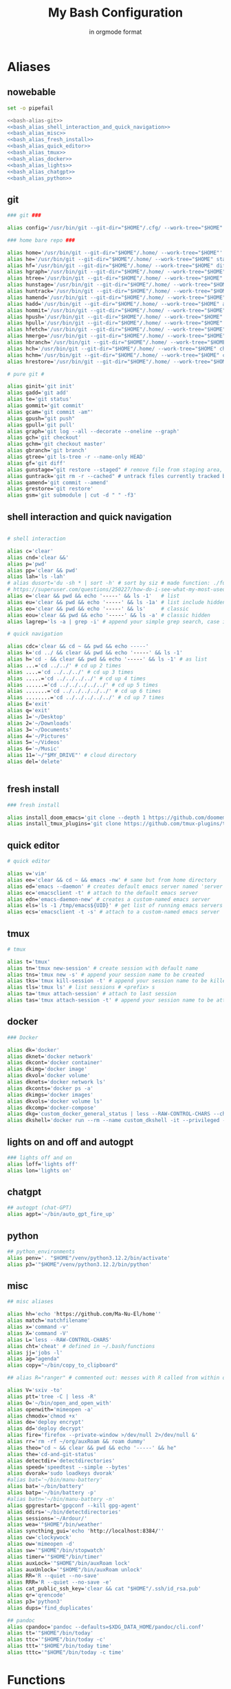 :TITLE_SUBTITLE_AND_EXPORT_FILE_NAME:
#+TITLE: My Bash Configuration
#+SUBTITLE: in orgmode format
#+EXPORT_FILE_NAME: ./export/bash_configuration
:END:

* Aliases
** nowebable

#+begin_src bash :tangle aliases :shebang "#!/usr/bin/env bash" :tangle-mode (identity #o755) :noweb yes
set -o pipefail

<<bash-alias-git>>
<<bash_alias_shell_interaction_and_quick_navigation>>
<<bash_alias_misc>>
<<bash_alias_fresh_install>>
<<bash_alias_quick_editor>>
<<bash_alias_tmux>>
<<bash_alias_docker>>
<<bash_alias_lights>>
<<bash_alias_chatgpt>>
<<bash_alias_python>>
#+end_src

** git

#+name: bash-alias-git
#+begin_src bash
### git ###

alias config='/usr/bin/git --git-dir="$HOME"/.cfg/ --work-tree="$HOME"'

### home bare repo ###

alias home='/usr/bin/git --git-dir="$HOME"/.home/ --work-tree="$HOME"'
alias he='/usr/bin/git --git-dir="$HOME"/.home/ --work-tree="$HOME" status' # same idea as "te"
alias hf='/usr/bin/git --git-dir="$HOME"/.home/ --work-tree="$HOME" diff'
alias hgraph='/usr/bin/git --git-dir="$HOME"/.home/ --work-tree="$HOME" log --all --decorate --oneline --graph'
alias htree='/usr/bin/git --git-dir="$HOME"/.home/ --work-tree="$HOME" ls-tree --name-only HEAD'
alias hunstage='/usr/bin/git --git-dir="$HOME"/.home/ --work-tree="$HOME" restore --staged'
alias huntrack='/usr/bin/git --git-dir="$HOME"/.home/ --work-tree="$HOME" rm -r --cached'
alias hamend='/usr/bin/git --git-dir="$HOME"/.home/ --work-tree="$HOME" commit --amend'
alias hadd='/usr/bin/git --git-dir="$HOME"/.home/ --work-tree="$HOME" add'
alias hommit='/usr/bin/git --git-dir="$HOME"/.home/ --work-tree="$HOME" commit'
alias hpush='/usr/bin/git --git-dir="$HOME"/.home/ --work-tree="$HOME" push'
alias hpull='/usr/bin/git --git-dir="$HOME"/.home/ --work-tree="$HOME" pull'
alias hfetch='/usr/bin/git --git-dir="$HOME"/.home/ --work-tree="$HOME" fetch'
alias hmerge='/usr/bin/git --git-dir="$HOME"/.home/ --work-tree="$HOME" merge'
alias hbranch='/usr/bin/git --git-dir="$HOME"/.home/ --work-tree="$HOME" branch'
alias hch='/usr/bin/git --git-dir="$HOME"/.home/ --work-tree="$HOME" checkout'
alias hchm='/usr/bin/git --git-dir="$HOME"/.home/ --work-tree="$HOME" checkout master'
alias hrestore='/usr/bin/git --git-dir="$HOME"/.home/ --work-tree="$HOME" restore'

# pure git #

alias ginit='git init'
alias gadd='git add'
alias te='git status'
alias gommit='git commit'
alias gcam='git commit -am"'
alias gpush="git push"
alias gpull='git pull'
alias graph='git log --all --decorate --oneline --graph'
alias gch='git checkout'
alias gchm='git checkout master'
alias gbranch='git branch'
alias gtree='git ls-tree -r --name-only HEAD'
alias gf='git diff'
alias gunstage="git restore --staged" # remove file from staging area, '-r' flag for directorie'
alias guntrack='git rm -r --cached" # untrack files currently tracked by git, '-r' flag for directorie'
alias gamend='git commit --amend'
alias grestore='git restore'
alias gsm='git submodule | cut -d " " -f3'
#+end_src

** shell interaction and quick navigation

#+name: bash_alias_shell_interaction_and_quick_navigation
#+begin_src bash :tangle no

# shell interaction

alias c='clear'
alias cnd='clear &&'
alias p='pwd'
alias pp='clear && pwd'
alias lah='ls -lah'
# alias dusort='du -sh * | sort -h' # sort by siz # made function: ./functions
# https://superuser.com/questions/250227/how-do-i-see-what-my-most-used-linux-command-are
alias e='clear && pwd && echo '-----' && ls -1'   # list
alias eu='clear && pwd && echo '-----' && ls -1a' # list include hidden
alias eo='clear && pwd && echo '-----' && ls'     # classic
alias eou='clear && pwd && echo '-----' && ls -a' # classic hidden
alias lagrep='ls -a | grep -i' # append your simple grep search, case insensitive

# quick navigation

alias cdc='clear && cd ~ && pwd && echo -----'
alias k='cd ../ && clear && pwd && echo '-----' && ls -1'
alias h='cd - && clear && pwd && echo '-----' && ls -1' # as list
alias ...='cd ../../' # cd up 2 times
alias ....='cd ../../../' # cd up 3 times
alias .....='cd ../../../../' # cd up 4 times
alias ......='cd ../../../../../' # cd up 5 times
alias .......='cd ../../../../../' # cd up 6 times
alias ........='cd ../../../../../' # cd up 7 times
alias E='exit'
alias q='exit'
alias 1='~/Desktop'
alias 2='~/Downloads'
alias 3='~/Documents'
alias 4='~/Pictures'
alias 5='~/Videos'
alias 6='~/Music'
alias 11='~/"$MY_DRIVE"' # cloud directory
alias del='delete'
#+end_src

#+begin_src bash :tangle no
#+end_src

** fresh install

#+name: bash_alias_fresh_install
#+begin_src bash :tangle no
### fresh install

alias install_doom_emacs='git clone --depth 1 https://github.com/doomemacs/doomemacs ~/.emacs.d && ~/.emacs.d/bin/doom install'
alias install_tmux_plugins='git clone https://github.com/tmux-plugins/tpm ~/.tmux/plugins/tpm' # install packages on fresh OS
#+end_src

** quick editor

#+name: bash_alias_quick_editor
#+begin_src bash :tangle no
# quick editor

alias v='vim'
alias ee='clear && cd ~ && emacs -nw' # same but from home directory
alias ed='emacs --daemon' # creates default emacs server named 'server'
alias ec='emacsclient -t' # attach to the default emacs server
alias edn='emacs-daemon-new' # creates a custom-named emacs server
alias els='ls -1 /tmp/emacs${UID}' # get list of running emacs servers
alias ecs='emacsclient -t -s' # attach to a custom-named emacs server
#+end_src

** tmux

#+name: bash_alias_tmux
#+begin_src bash :tangle no
# tmux

alias t='tmux'
alias tn='tmux new-session' # create session with default name
alias tns='tmux new -s' # append your session name to be created
alias tks='tmux kill-session -t' # append your session name to be killed
alias tls='tmux ls' # list sessions # <prefix> s
alias ta='tmux attach-session' # attach to last session
alias tas='tmux attach-session -t' # append your session name to be attached to
#+end_src

** docker

#+name: bash_alias_docker
#+begin_src bash :tangle no
### Docker

alias dk='docker'
alias dknet='docker network'
alias dkcont='docker container'
alias dkimg='docker image'
alias dkvol='docker volume'
alias dknets='docker network ls'
alias dkconts='docker ps -a'
alias dkimgs='docker images'
alias dkvols='docker volume ls'
alias dkcomp='docker-compose'
alias dkg='custom_docker_general_status | less --RAW-CONTROL-CHARS --chop-long-lines'
alias dkshell='docker run --rm --name custom_dkshell -it --privileged --pid=host walkerlee/nsenter -t 1 -m -u -i -n sh'
#+end_src

** lights on and off and autogpt

#+name: bash_alias_lights
#+begin_src bash :tangle no
### lights off and on
alias loff='lights off'
alias lon='lights on'
#+end_src

** chatgpt

#+name: bash_alias_chatgpt
#+begin_src bash :tangle no
## autogpt (chat-GPT)
alias agpt='~/bin/auto_gpt_fire_up'
#+end_src

** python

#+name: bash_alias_python
#+begin_src bash :tangle no
## python_environments
alias penv='. "$HOME"/venv/python3.12.2/bin/activate'
alias p3='"$HOME"/venv/python3.12.2/bin/python'
#+end_src

** misc

#+name: bash_alias_misc
#+begin_src bash :tangle no
## misc aliases

alias hh='echo 'https://github.com/Ma-Nu-El/home''
alias match='matchfilename'
alias x='command -v'
alias X='command -V'
alias L='less --RAW-CONTROL-CHARS'
alias cht='cheat' # defined in ~/.bash/functions
alias jj='jobs -l'
alias ag="agenda"
alias copy="~/bin/copy_to_clipboard"

## alias R="ranger" # commented out: messes with R called from within orgmode.

alias V='sxiv -to'
alias ptt='tree -C | less -R'
alias O='~/bin/open_and_open_with'
alias openwith='mimeopen -a'
alias chmodx='chmod +x'
alias de='deploy encrypt'
alias dd='deploy decrypt'
alias fire='firefox --private-window >/dev/null 2>/dev/null &'
alias rr='rm -rf ~/org/auxRoam && roam dummy'
alias theo="cd ~ && clear && pwd && echo '-----' && he"
alias the='cd-and-git-status'
alias detectdir='detectdirectories'
alias speed='speedtest --simple --bytes'
alias dvorak='sudo loadkeys dvorak'
#alias bat='~/bin/manu-battery'
alias bat='~/bin/battery'
alias batp='~/bin/battery -p'
#alias batn='~/bin/manu-battery -n'
alias gpgrestart='gpgconf --kill gpg-agent'
alias ddirs='~/bin/detectdirectories'
alias sessions='~/Ardour/'
alias wea='"$HOME"/bin/weather'
alias syncthing_gui='echo 'http://localhost:8384/''
alias cw='clockywock'
alias ow='mimeopen -d'
alias sw='"$HOME"/bin/stopwatch'
alias timer='"$HOME"/bin/timer'
alias auxLock='"$HOME"/bin/auxRoam lock'
alias auxUnlock='"$HOME"/bin/auxRoam unlock'
alias RR='R --quiet --no-save'
alias RRR='R --quiet --no-save -e'
alias cat_public_ssh_key='clear && cat "$HOME"/.ssh/id_rsa.pub'
alias qr='qrencode'
alias p3='python3'
alias dups='find_duplicates'

## pandoc
alias cpandoc='pandoc --defaults=$XDG_DATA_HOME/pandoc/cli.conf'
alias tt='"$HOME"/bin/today'
alias ttc='"$HOME"/bin/today -c'
alias ttt='"$HOME"/bin/today time'
alias tttc='"$HOME"/bin/today -c time'
#+end_src

* Functions
** source

#+begin_src bash :tangle ./functions :shebang "#!/usr/bin/env bash" :tangle-mode (identity #o755) :noweb yes
set -o pipefail

<<bash_function_manuclone>>
<<bash_function_cd_and_git_status>>
<<bash_function_cd_and_ls>>
<<bash_function_quickjump>>
<<bash_function_dusort>>
<<bash_function_cheat>>
<<bash_function_redshift>>
<<bash_function_psaux>>
<<bash_function_lights>>
<<bash_function_now>>
<<bash_function_agenda>>
<<bash_function_find_duplicates_in_file>>
<<bash_function_backup>>
#+end_src

** manuclone

#+name: bash_function_manuclone
#+begin_src bash :tangle no
manuclone(){
	if [[ -z "$1"  ]]
	then
		echo "example: 'manuclone foo bar' is the same as"
		echo "'git clone git@github.com:Ma-Nu-El/foo bar'"
	else
	git clone git@github.com:Ma-Nu-El/"$1"
	fi
}
#+end_src

** cd_and_git_status

#+name: bash_function_cd_and_git_status
#+begin_src bash :tangle no
# cd and git status into directory
cd-and-git-status(){
if [ -d "$1" ] # if argument is a directory
then
	cd "$1" || exit
	clear && pwd && echo "-----" && git status
else
	if [ -z "$1" ]
	then
		clear && pwd && git status
	fi
fi
}
#+end_src

** cd_and_ls

#+name: bash_function_cd_and_ls
#+begin_src bash :tangle no
# cd and ls
ue(){
cd "$1" && clear && pwd && echo '-----' && ls
}
#+end_src

** quick jump to DRIVE

#+name: bash_function_quickjump
#+begin_src bash :tangle no
# quick jumps to $MY_DRIVE
drive(){
if [[ "$1" ]]
then
    cd "$MY_DRIVE"/"$1" || return
    pwd
fi

if [[ -z "$1" ]]
then
    cd "$MY_DRIVE" || return
    pwd
fi
}

# https://unix.stackexchange.com/questions/6435/how-to-check-if-pwd-is-a-subdirectory-of-a-given-path
org(){

if [[ "$1" ]]
then
    cd "$HOME"/"$MY_DRIVE"/org/"$1" || return
    pwd
fi

if [[ -z "$1" ]]
then
    cd "$HOME"/"$MY_DRIVE"/org/ || return
    pwd
fi

# HELP SYSTEM

if [[ $1 == '-h' || $1 == '--help' || $1 == '-?' || $1 == 'help' ]]
then
	echo "'~'/.bash/functions org"
	echo "Bash function for quick navigation to directories located in"
    echo "$HOME/"$MY_DRIVE"/org"
	echo "USAGE"
	echo "    drive OPTIONS"
	echo "OPTIONS"
	echo "  --help, -h, -?, help"
	echo "      Display this page."
	echo "  foo"
	echo "      'cd ~/"$MY_DRIVE"/org/foo"
	echo "  bar"
	echo "      'cd ~/"$MY_DRIVE"/org/bar"
fi
}
#+end_src

** sort by size

#+name: bash_function_dusort
#+begin_src bash :tangle no
# sort by size
dusort() {

if [[ -z "$1" ]]
then
	du -sh ./* | sort -h
fi

if [[ "$1" == "-1" ]]
then
	du -h ./* -d 1 | sort -h
fi

# HELP SYSTEM

if [[ $1 == '-h' || $1 == '--help' || $1 == '-?' || $1 == 'help' ]]
then
	echo "'~'/.bash/functions dusort"
	echo "Bash function for sorting files/directories by size"
	echo "USAGE"
	echo "    dusort OPTIONS"
	echo "OPTIONS"
	echo "  --help, -h, -?, help"
	echo "      Display this page."
	echo "  -1"
	echo "      With 1 more depth level."
fi

}
#+end_src

** cheat

#+name: bash_function_cheat
#+begin_src bash :tangle no
cheat (){
	if [[ -z "$1"  ]]
	then
                curl cheat.sh | less --RAW-CONTROL-CHARS
	else
                curl cheat.sh/"$1" | less --RAW-CONTROL-CHARS
	fi
}
#+end_src

** red

#+name: bash_function_redshift
#+begin_src bash :tangle no
red (){
	if [[ -z "$1"  ]]
	then
                redshift -x
	else
                redshift -O "$1"
	fi
}
#+end_src

** psaux

#+name: bash_function_psaux
#+begin_src bash :tangle no
psaux(){
  # select 2nd and lats field with awk
  ps aux | awk '{print $2, $NF}' | less -S
}
#+end_src

** lights

#+name: bash_function_lights
#+begin_src bash :tangle no
lights(){
case "$1" in
    on)
	  ~/bin/set_theme_to_light ;;
    off)
	  ~/bin/set_theme_to_dark ;;
esac
}
#+end_src

** now

#+name: bash_function_now
#+begin_src bash :tangle no
now(){
    date "+%Y-%m-%d %H:%M:%S" && \
    gcal --starting-day=1 --with-week-number --highlighting=no
}
#+end_src

** agenda

#+name: bash_function_agenda
#+begin_src bash :tangle no
agenda(){
	if [[ -z "$1"  ]]
	then
      "$HOME"/venv/python3.12.2/bin/python \
      "$HOME"/bin/python/agenda_manu.py --today | less --RAW-CONTROL-CHARS
	else
      "$HOME"/bin/python/agenda_manu.py "$1" | less --RAW-CONTROL-CHARS
	fi
}
#+end_src

** find_duplicates_in_file
:PROPERTIES:
:CREATED:  [2024-07-30 Tue 18:10]
:END:

#+name: bash_function_find_duplicates_in_file
#+begin_src bash :tangle no
# Function to sort the file and find duplicate lines
find_duplicates() {
  if [ -z "$1" ]; then
    echo "Usage: find_duplicates FILE"
    echo "This script find duplicate lines in FILE"
    return 1
  fi

  if [ ! -f "$1" ]; then
    echo "Error: File '$1' not found."
    return 1
  fi

  sort "$1" | uniq -d
}
#+end_src
** external scripts
:PROPERTIES:
:CREATED:  [2024-09-28 Sat 11:45]
:END:

#+name: bash_function_backup
#+header: :eval no
#+begin_src bash
. ~/bin/backup
. ~/bin/recover
#+end_src

* Environments

#+begin_src bash :tangle ./env :shebang "#!/usr/bin/env bash" :tangle-mode (identity #o755)
# https://google.github.io/styleguide/shellguide.html#s7-naming-conventions
# https://unix.stackexchange.com/questions/42847/are-there-naming-conventions-for-variables-in-shell-scripts
export XDG_CONFIG_HOME=$HOME/.config
export XDG_DATA_HOME=$HOME/.local/share
export XDG_CACHE_HOME=$HOME/.cache
export MY_ALIASES="$HOME/.bash/aliases"
export MY_PROMPT="$HOME/.bash/prompt"
export MY_FUNCTIONS="$HOME/.bash/functions"
export LV2_PATH="/usr/local/lib/lv2:/usr/lib/lv2:$HOME/.lv2"
# https://discourse.ardour.org/t/lsp-plugins-package-version-1-0-20-is-out/90340/5
# https://stackoverflow.com/questions/21131590/how-to-add-multiple-path-in-path-variable-linux
export PASSWORD_STORE_ENABLE_EXTENSIONS=true
# https://www.passwordstore.org/
# https://git.zx2c4.com/password-store/about/
export MY_DRIVE="$HOME"/FilenSync
export PYTHONSTARTUP="$HOME/.config/pythonenv/.pythonrc.py"
export CUSTOM_CLI_LINE_LENGTH=55
set -o vi
#+end_src
